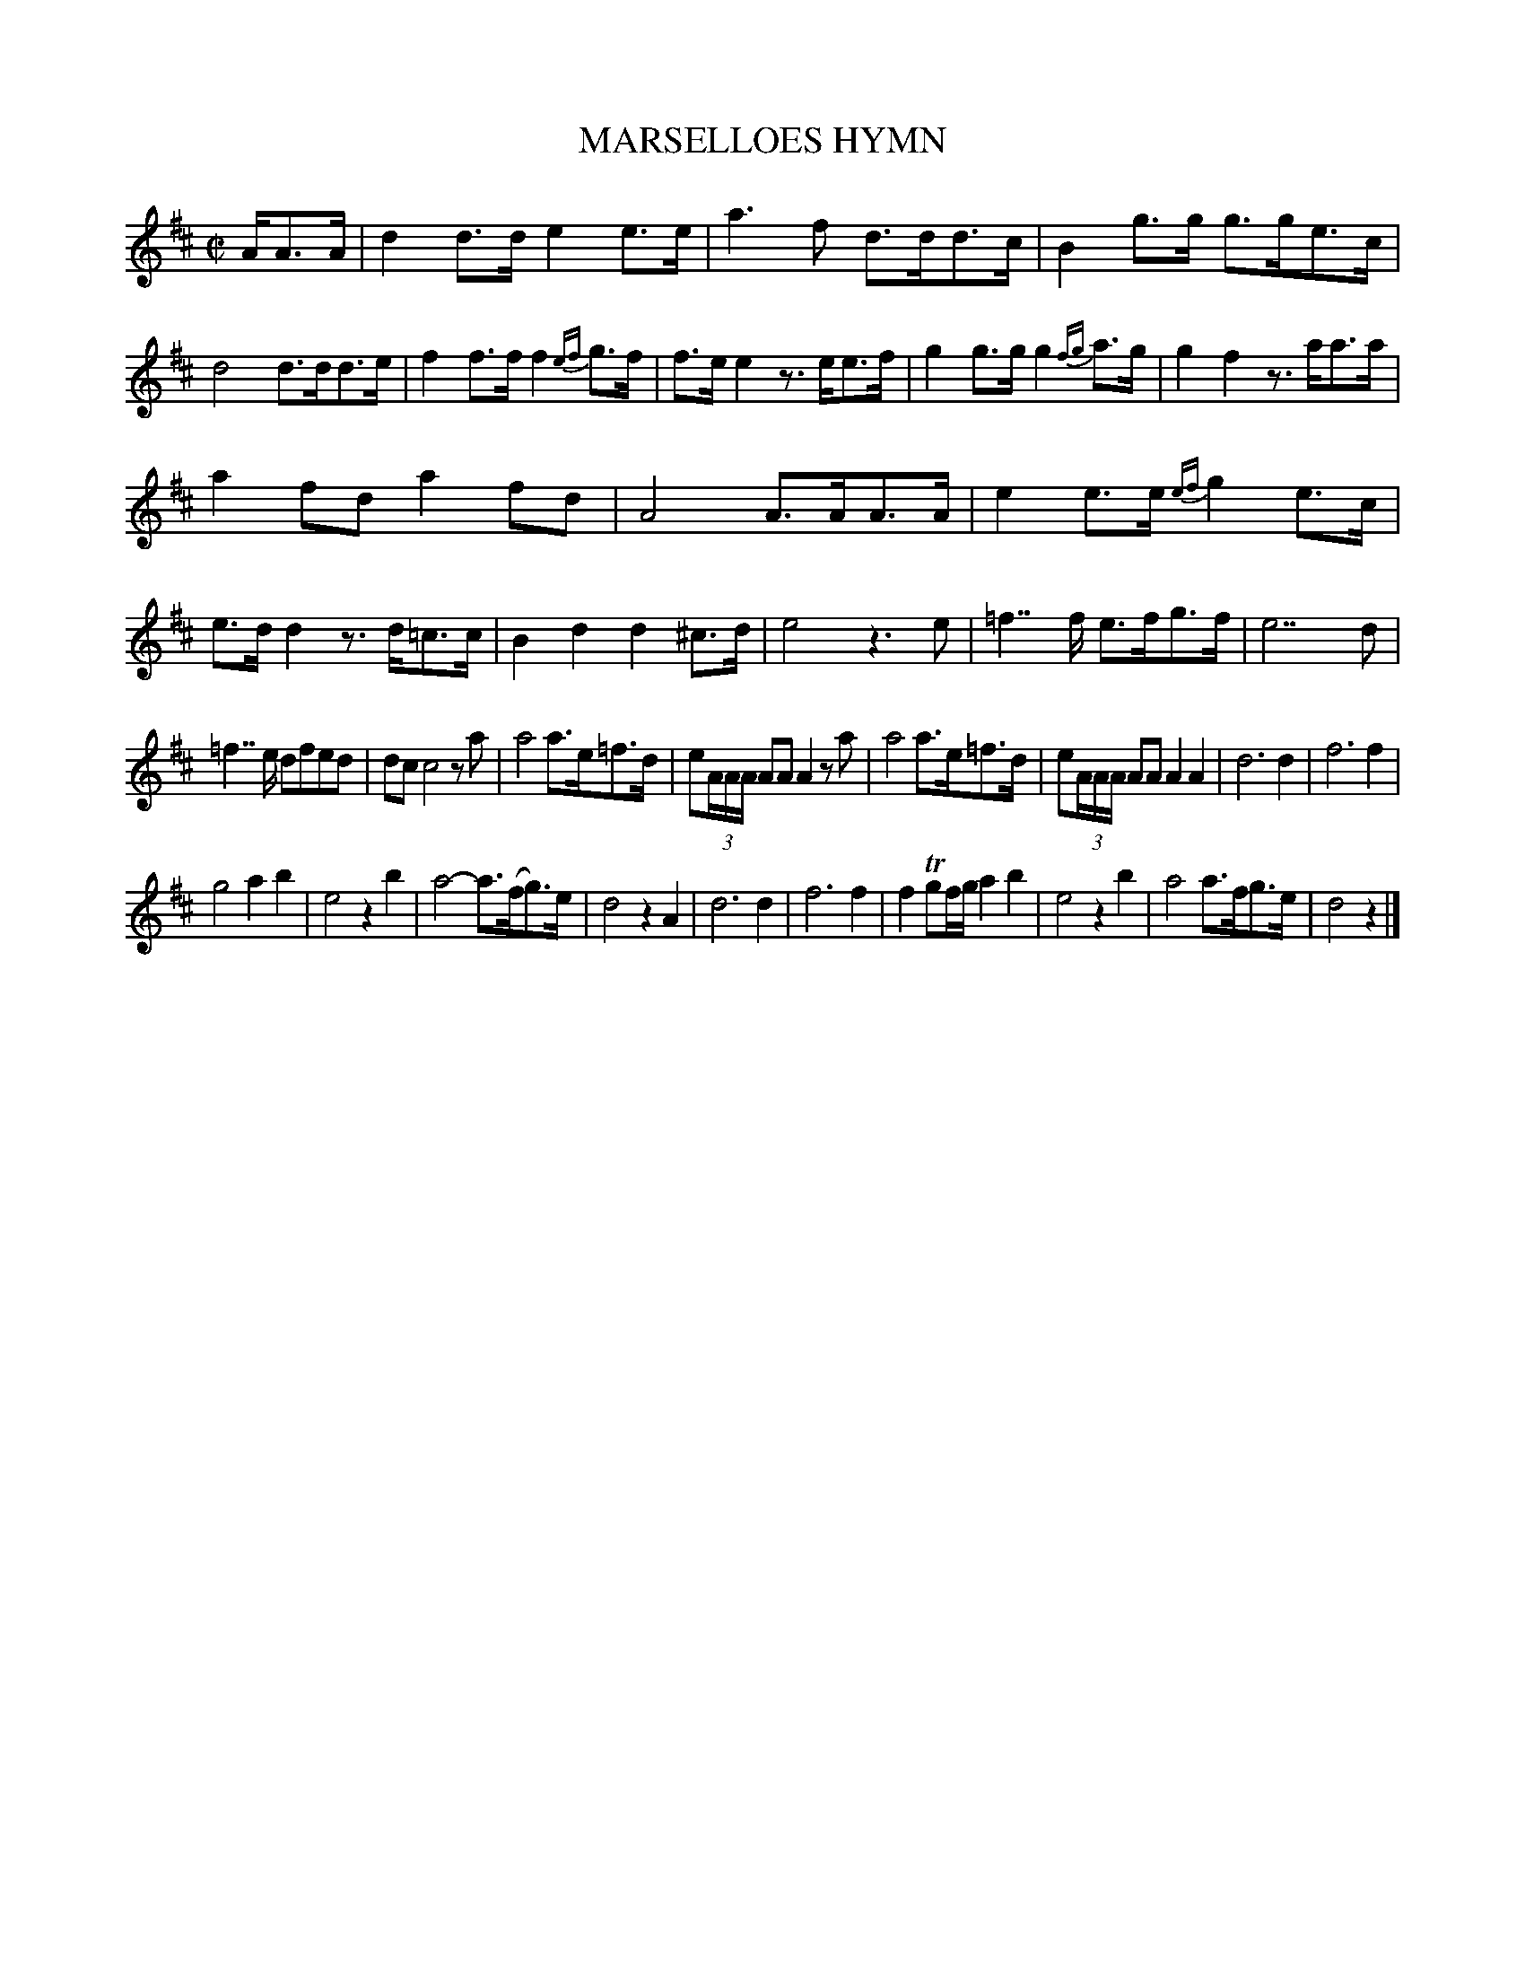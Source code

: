 X: 21441
T: MARSELLOES HYMN
%R: march
B: "Edinburgh Repository of Music" v.2 p.144
F: http://digital.nls.uk/special-collections-of-printed-music/pageturner.cfm?id=87776133
Z: 2015 John Chambers <jc:trillian.mit.edu>
M: C|
L: 1/8
K: D
A/A>A |\
d2d>d e2e>e | a3f d>dd>c | B2g>g g>ge>c | d4 d>dd>e |\
f2f>f f2{ef}g>f | f>ee2 z>ee>f | g2g>g g2{fg}a>g | g2f2 z>aa>a |
a2fd a2fd | A4 A>AA>A | e2e>e {ef}g2e>c | e>dd2 z>d=c>c |\
B2d2 d2^c>d | e4 z3e | =f7/f/ e>fg>f | e7 d |
=f7/e/ dfed | dc c4 za | a4 a>e=f>d | e(3A/A/A/ AA A2za |\
a4 a>e=f>d | e(3A/A/A/ AA A2A2 | d6 d2 | f6 f2 |
g4 a2b2 | e4 z2b2 | a4- a>(fg)>e | d4 z2A2 |\
d6 d2 | f6 f2 | f2Tgf/g/ a2b2 | e4 z2b2 |\
a4 a>fg>e | d4 z2 |]
